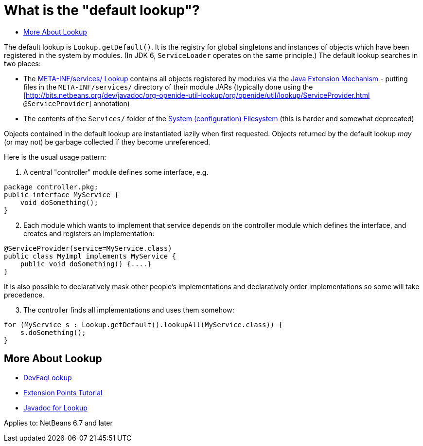 // 
//     Licensed to the Apache Software Foundation (ASF) under one
//     or more contributor license agreements.  See the NOTICE file
//     distributed with this work for additional information
//     regarding copyright ownership.  The ASF licenses this file
//     to you under the Apache License, Version 2.0 (the
//     "License"); you may not use this file except in compliance
//     with the License.  You may obtain a copy of the License at
// 
//       http://www.apache.org/licenses/LICENSE-2.0
// 
//     Unless required by applicable law or agreed to in writing,
//     software distributed under the License is distributed on an
//     "AS IS" BASIS, WITHOUT WARRANTIES OR CONDITIONS OF ANY
//     KIND, either express or implied.  See the License for the
//     specific language governing permissions and limitations
//     under the License.
//

= What is the "default lookup"?
:page-layout: wikidev
:page-tags: wiki, devfaq, needsreview
:jbake-status: published
:keywords: Apache NetBeans wiki DevFaqLookupDefault
:description: Apache NetBeans wiki DevFaqLookupDefault
:toc: left
:toc-title:
:page-syntax: true
:page-wikidevsection: _configuration_how_modules_install_things _lookup
:page-position: 2 5

The default lookup is `Lookup.getDefault()`.
It is the registry for global singletons and instances of objects which have been registered in the system by modules.
(In JDK 6, `ServiceLoader` operates on the same principle.)
The default lookup searches in two places:

* The link:https://bits.netbeans.org/dev/javadoc/org-openide-util-lookup/org/openide/util/lookup/Lookups.html#metaInfServices(java.lang.ClassLoader)[META-INF/services/ Lookup] contains all objects registered by modules via the link:http://java.sun.com/j2se/1.4/docs/guide/extensions/[Java Extension Mechanism] - putting files in the `META-INF/services/` directory of their module JARs (typically done using the [link:https://bits.netbeans.org/dev/javadoc/org-openide-util-lookup/org/openide/util/lookup/ServiceProvider.html[http://bits.netbeans.org/dev/javadoc/org-openide-util-lookup/org/openide/util/lookup/ServiceProvider.html] `@ServiceProvider`] annotation)
* The contents of the `Services/` folder of the xref:./DevFaqSystemFilesystem.adoc[System (configuration) Filesystem] (this is harder and somewhat deprecated)

Objects contained in the default lookup are instantiated lazily when first requested.  Objects returned by the default lookup _may_ (or may not) be garbage collected if they become unreferenced.

Here is the usual usage pattern:

1. A central "controller" module defines some interface, e.g.

[source,java]
----

package controller.pkg;
public interface MyService {
    void doSomething();
}

----


[start=2]
. Each module which wants to implement that service depends on the controller module which defines the interface, and creates and registers an implementation:

[source,java]
----

@ServiceProvider(service=MyService.class)
public class MyImpl implements MyService {
    public void doSomething() {....}
}

----

It is also possible to declaratively mask other people's implementations and declaratively order implementations so some will take precedence.


[start=3]
. The controller finds all implementations and uses them somehow:

[source,java]
----

for (MyService s : Lookup.getDefault().lookupAll(MyService.class)) {
    s.doSomething();
}

----

== More About Lookup

* xref:./DevFaqLookup.adoc[DevFaqLookup]
* link:https://bits.netbeans.org/dev/javadoc/usecases.html#usecase-Utilities[Extension Points Tutorial] 
* link:https://bits.netbeans.org/dev/javadoc/org-openide-util-lookup/org/openide/util/Lookup.html[Javadoc for Lookup]



Applies to: NetBeans 6.7 and later
////
== Apache Migration Information

The content in this page was kindly donated by Oracle Corp. to the
Apache Software Foundation.

This page was exported from link:http://wiki.netbeans.org/DevFaqLookupDefault[http://wiki.netbeans.org/DevFaqLookupDefault] , 
that was last modified by NetBeans user Jtulach 
on 2010-07-24T20:14:14Z.


*NOTE:* This document was automatically converted to the AsciiDoc format on 2018-02-07, and needs to be reviewed.
////